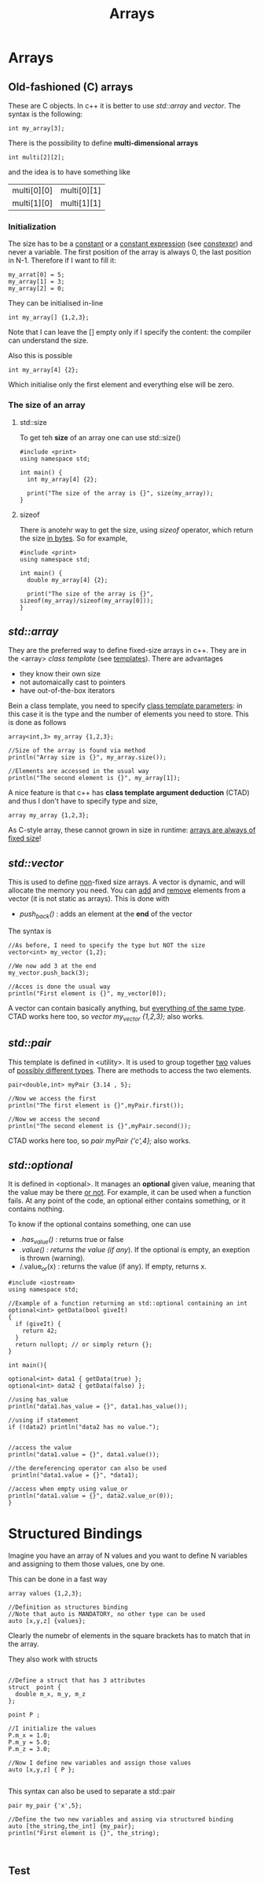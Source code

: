 #+title: Arrays
* Arrays
** Old-fashioned (C) arrays
These are C objects. In c++ it is better to use /std::array/ and /vector/.
The syntax is the following:

#+BEGIN_SRC C++ :results output :exports both :flags "-std=c++23" :cmdline "-o prog" :classname main
int my_array[3];
#+END_SRC

There is the possibility to define *multi-dimensional arrays*
#+BEGIN_SRC C++ :results output :exports both :flags "-std=c++23" :cmdline "-o prog" :classname main
int multi[2][2];
#+END_SRC
and the idea is to have something like
| multi[0][0] | multi[0][1] |
| multi[1][0] | multi[1][1] |


*** Initialization
The size has to be a _constant_ or a _constant expression_ (see [[file:constant_expressions.org][constexpr]]) and never a variable.
The first position of the array is always 0, the last position in N-1.
Therefore if I want to fill it:

#+BEGIN_SRC C++ :results output :exports both :flags "-std=c++23" :cmdline "-o prog" :classname main
my_arrat[0] = 5;
my_array[1] = 3;
my_array[2] = 0;
#+END_SRC

They can be initialised in-line
#+BEGIN_SRC C++ :results output :exports both :flags "-std=c++23" :cmdline "-o prog" :classname main
int my_array[] {1,2,3};
#+END_SRC

Note that I can leave the [] empty only if I specify the content: the compiler can understand the size.

Also this is possible
#+BEGIN_SRC C++ :results output :exports both :flags "-std=c++23" :cmdline "-o prog" :classname main
int my_array[4] {2};
#+END_SRC
Which initialise only the first element and everything else will be zero.

*** The size of an array
**** std::size
To get teh *size* of an array one can use std::size()
#+BEGIN_SRC C++ :results output :exports both :flags "-std=c++23" :cmdline "-o prog" :classname main
#include <print>
using namespace std;

int main() {
  int my_array[4] {2};

  print("The size of the array is {}", size(my_array));
}
#+END_SRC

#+RESULTS:
: The size of the array is 4

**** sizeof
There is anotehr way to get the size, using /sizeof/ operator, which return the size _in bytes_. So for example,
#+BEGIN_SRC C++ :results output :exports both :flags "-std=c++23" :cmdline "-o prog" :classname main
#include <print>
using namespace std;

int main() {
  double my_array[4] {2};

  print("The size of the array is {}", sizeof(my_array)/sizeof(my_array[0]));
}
#+END_SRC

#+RESULTS:
: The size of the array is 4

** /std::array/
They are the preferred way to define fixed-size arrays in c++. They are in the <array> /class template/ (see [[file:templates.org][templates]]).
There are advantages
- they know their own size
- not automaically cast to pointers
- have out-of-the-box iterators

Bein a class template, you need to specify _class template parameters_: in this case it is the type and the number of elements you need to store. This is done as follows
#+BEGIN_SRC C++ :results output :exports both :flags "-std=c++23" :cmdline "-o prog" :classname main
array<int,3> my_array {1,2,3};

//Size of the array is found via method
println("Array size is {}", my_array.size());

//Elements are accessed in the usual way
println("The second element is {}", my_array[1]);
#+END_SRC

A nice feature is that c++ has *class template argument deduction* (CTAD) and thus I don't have to specify type and size,
#+BEGIN_SRC C++ :results output :exports both :flags "-std=c++23" :cmdline "-o prog" :classname main
array my_array {1,2,3};
#+END_SRC

As C-style array, these cannot grown in size in runtime: _arrays are always of fixed size_!

** /std::vector/
This is used to define _non_-fixed size arrays.
A vector is dynamic, and will allocate the memory you need.
You can _add_ and _remove_ elements from a vector (it is not static as arrays). This is done with
- /push_back()/ : adds an element at the *end* of the vector
The syntax is
#+BEGIN_SRC C++ :results output :exports both :flags "-std=c++23" :cmdline "-o prog" :classname main
//As before, I need to specify the type but NOT the size
vector<int> my_vector {1,2};

//We now add 3 at the end
my_vector.push_back(3);

//Acces is done the usual way
println("First element is {}", my_vector[0]);
#+END_SRC

A vector can contain basically anything, but _everything of the same type_.
CTAD works here too, so /vector my_vector {1,2,3};/ also works.

** /std::pair/
This template is defined in <utility>.
It is used to group together _two_ values of _possibly different types_.
There are methods to access the two elements.

#+BEGIN_SRC C++ :results output :exports both :flags "-std=c++23" :cmdline "-o prog" :classname main
pair<double,int> myPair {3.14 , 5};

//Now we access the first
println("The first element is {}",myPair.first());

//Now we access the second
println("The second element is {}",myPair.second());
#+END_SRC

CTAD works here too, so /pair myPair {'c',4};/ also works.

** /std::optional/
It is defined in <optional>. It manages an *optional* given value, meaning that the value may be there _or not_.
For example, it can be used when a function fails. At any point of the code, an optional either contains something, or it contains nothing.

To know if the optional contains something, one can use
- /.has_value()/ : returns true or false
- /.value() : returns the value (if any/). If the optional is empty, an exeption is thrown (warning).
- /.value_or(x) : returns the value (if any). If empty, returns x.


#+BEGIN_SRC C++ :results output :exports both :flags "-std=c++23" :cmdline "-o prog" :classname main
#include <iostream>
using namespace std;

//Example of a function returning an std::optional containing an int
optional<int> getData(bool giveIt)
{
  if (giveIt) {
    return 42;
  }
  return nullopt; // or simply return {};
}

int main(){

optional<int> data1 { getData(true) };
optional<int> data2 { getData(false) };

//using has_value
println("data1.has_value = {}", data1.has_value());

//using if statement
if (!data2) println("data2 has no value.");


//access the value
println("data1.value = {}", data1.value());

//the dereferencing operator can also be used
 println("data1.value = {}", *data1);

//access when empty using value_or
println("data1.value = {}", data2.value_or(0));
}
#+END_SRC

#+RESULTS:
: data1.has_value = true
: data2 has no value.
: data1.value = 42
: data1.value = 42
: data1.value = 0

* Structured Bindings
Imagine you have an array of N values and you want to define N variables and assigning to them those values, one by one.

This can be done in a fast way
#+BEGIN_SRC C++ :results output :exports both :flags "-std=c++23" :cmdline "-o prog" :classname main
array values {1,2,3};

//Definition as structures binding
//Note that auto is MANDATORY, no other type can be used
auto [x,y,z] {values};
#+END_SRC

Clearly the numebr of elements in the square brackets has to match that in the array.

They also work with structs
#+BEGIN_SRC C++ :results output :exports both :flags "-std=c++23" :cmdline "-o prog" :classname main

//Define a struct that has 3 attributes
struct  point {
  double m_x, m_y, m_z
};

point P ;

//I initialize the values
P.m_x = 1.0;
P.m_y = 5.0;
P.m_z = 3.0;

//Now I define new variables and assign those values
auto [x,y,z] { P };

#+END_SRC

This syntax can also be used to separate a std::pair
#+BEGIN_SRC C++ :results output :exports both :flags "-std=c++23" :cmdline "-o prog" :classname main
pair my_pair {'x',5};

//Define the two new variables and assing via structured binding
auto [the_string,the_int] {my_pair};
println("First element is {}", the_string);


#+END_SRC
** Test
